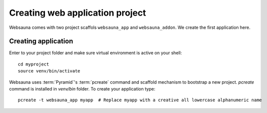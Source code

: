 ================================
Creating web application project
================================

Websauna comes with two project scaffols ``websauna_app`` and ``websauna_addon``. We create the first application here.

Creating application
====================

Enter to your project folder and make sure virtual environment is active on your shell::

    cd myproject
    source venv/bin/activate

Websauna uses :term:`Pyramid`'s :term:`pcreate` command and scaffold mechanism to bootstrap a new project. `pcreate` command is installed in `venv/bin` folder. To create your application type::

    pcreate -t websauna_app myapp  # Replace myapp with a creative all lowercase alphanumeric name

